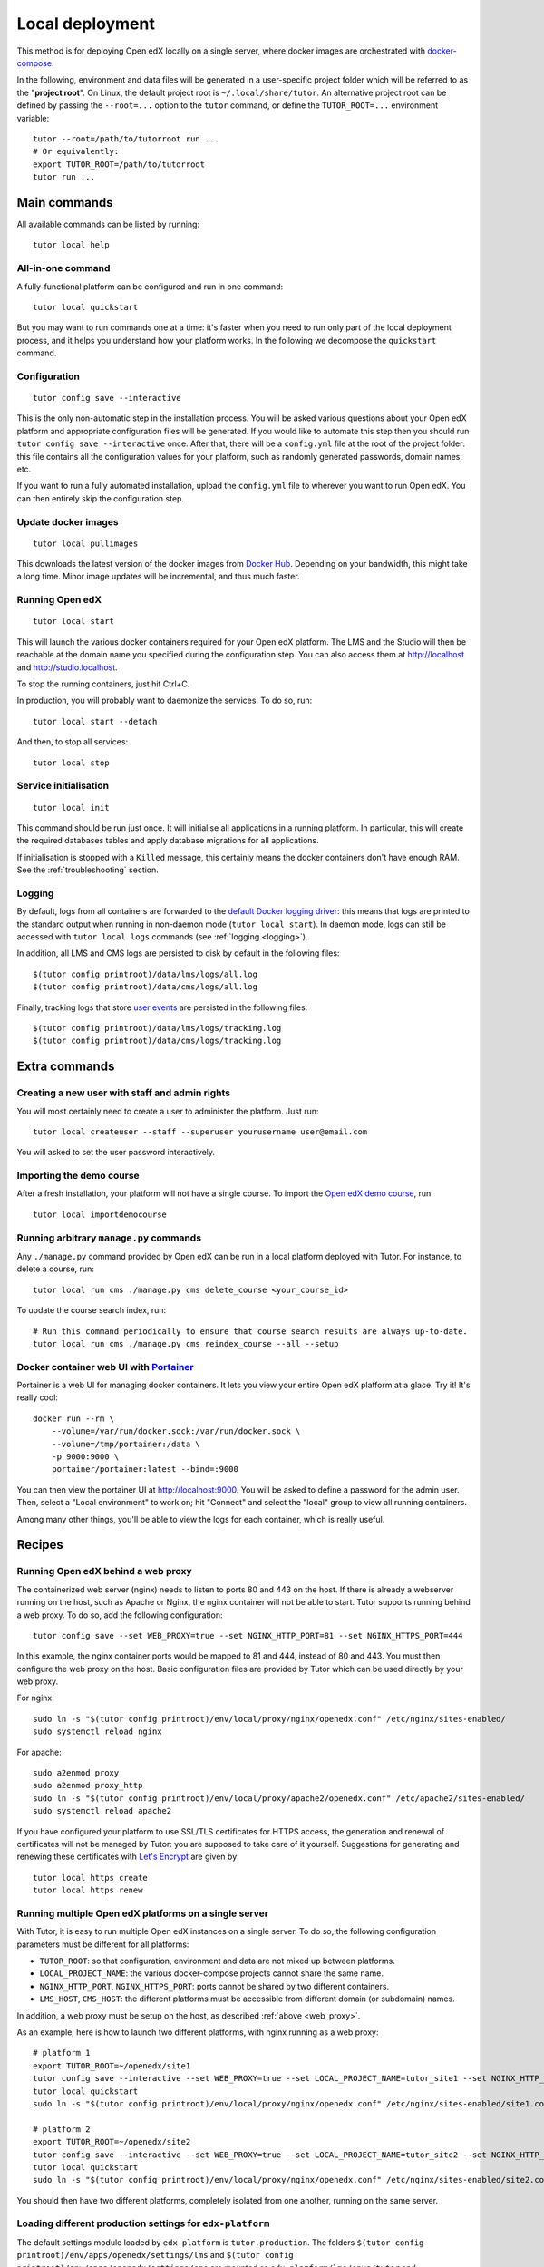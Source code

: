 .. _local:

Local deployment
================

This method is for deploying Open edX locally on a single server, where docker images are orchestrated with `docker-compose <https://docs.docker.com/compose/overview/>`_.

In the following, environment and data files will be generated in a user-specific project folder which will be referred to as the "**project root**". On Linux, the default project root is ``~/.local/share/tutor``. An alternative project root can be defined by passing the ``--root=...`` option to the ``tutor`` command, or define the ``TUTOR_ROOT=...`` environment variable::
    
    tutor --root=/path/to/tutorroot run ...
    # Or equivalently:
    export TUTOR_ROOT=/path/to/tutorroot
    tutor run ...

Main commands
-------------

All available commands can be listed by running::

    tutor local help

All-in-one command
~~~~~~~~~~~~~~~~~~

A fully-functional platform can be configured and run in one command::

    tutor local quickstart

But you may want to run commands one at a time: it's faster when you need to run only part of the local deployment process, and it helps you understand how your platform works. In the following we decompose the ``quickstart`` command.

Configuration
~~~~~~~~~~~~~

::

    tutor config save --interactive

This is the only non-automatic step in the installation process. You will be asked various questions about your Open edX platform and appropriate configuration files will be generated. If you would like to automate this step then you should run ``tutor config save --interactive`` once. After that, there will be a ``config.yml`` file at the root of the project folder: this file contains all the configuration values for your platform, such as randomly generated passwords, domain names, etc.

If you want to run a fully automated installation, upload the ``config.yml`` file to wherever you want to run Open edX. You can then entirely skip the configuration step.

Update docker images
~~~~~~~~~~~~~~~~~~~~

::

    tutor local pullimages

This downloads the latest version of the docker images from `Docker Hub <https://hub.docker.com/r/overhangio/openedx/>`_. Depending on your bandwidth, this might take a long time. Minor image updates will be incremental, and thus much faster.

Running Open edX
~~~~~~~~~~~~~~~~

::

    tutor local start

This will launch the various docker containers required for your Open edX platform. The LMS and the Studio will then be reachable at the domain name you specified during the configuration step. You can also access them at http://localhost and http://studio.localhost.

To stop the running containers, just hit Ctrl+C.

In production, you will probably want to daemonize the services. To do so, run::

    tutor local start --detach

And then, to stop all services::

    tutor local stop
    
Service initialisation
~~~~~~~~~~~~~~~~~~~~~~

::

    tutor local init

This command should be run just once. It will initialise all applications in a running platform. In particular, this will create the required databases tables and apply database migrations for all applications.

If initialisation is stopped with a ``Killed`` message, this certainly means the docker containers don't have enough RAM. See the :ref:`troubleshooting` section.

Logging
~~~~~~~

By default, logs from all containers are forwarded to the `default Docker logging driver <https://docs.docker.com/config/containers/logging/configure/>`_: this means that logs are printed to the standard output when running in non-daemon mode (``tutor local start``). In daemon mode, logs can still be accessed with ``tutor local logs`` commands (see :ref:`logging <logging>`).

In addition, all LMS and CMS logs are persisted to disk by default in the following files::
    
    $(tutor config printroot)/data/lms/logs/all.log
    $(tutor config printroot)/data/cms/logs/all.log

Finally, tracking logs that store `user events <https://edx.readthedocs.io/projects/devdata/en/latest/internal_data_formats/tracking_logs/index.html>`_ are persisted in the following files::

    $(tutor config printroot)/data/lms/logs/tracking.log
    $(tutor config printroot)/data/cms/logs/tracking.log


Extra commands
--------------

Creating a new user with staff and admin rights
~~~~~~~~~~~~~~~~~~~~~~~~~~~~~~~~~~~~~~~~~~~~~~~

You will most certainly need to create a user to administer the platform. Just run::

    tutor local createuser --staff --superuser yourusername user@email.com

You will asked to set the user password interactively.

Importing the demo course
~~~~~~~~~~~~~~~~~~~~~~~~~

After a fresh installation, your platform will not have a single course. To import the `Open edX demo course <https://github.com/edx/edx-demo-course>`_, run::

    tutor local importdemocourse

Running arbitrary ``manage.py`` commands
~~~~~~~~~~~~~~~~~~~~~~~~~~~~~~~~~~~~~~~~

Any ``./manage.py`` command provided by Open edX can be run in a local platform deployed with Tutor. For instance, to delete a course, run::
    
    tutor local run cms ./manage.py cms delete_course <your_course_id>

To update the course search index, run::

    # Run this command periodically to ensure that course search results are always up-to-date.
    tutor local run cms ./manage.py cms reindex_course --all --setup

.. _portainer:

Docker container web UI with `Portainer <https://portainer.io/>`__
~~~~~~~~~~~~~~~~~~~~~~~~~~~~~~~~~~~~~~~~~~~~~~~~~~~~~~~~~~~~~~~~~~

Portainer is a web UI for managing docker containers. It lets you view your entire Open edX platform at a glace. Try it! It's really cool::

    docker run --rm \
        --volume=/var/run/docker.sock:/var/run/docker.sock \
        --volume=/tmp/portainer:/data \
        -p 9000:9000 \
        portainer/portainer:latest --bind=:9000

.. .. image:: https://portainer.io/images/screenshots/portainer.gif
    ..:alt: Portainer demo

You can then view the portainer UI at `http://localhost:9000 <http://localhost:9000>`_. You will be asked to define a password for the admin user. Then, select a "Local environment" to work on; hit "Connect" and select the "local" group to view all running containers.

Among many other things, you'll be able to view the logs for each container, which is really useful.

Recipes
-------

.. _web_proxy:

Running Open edX behind a web proxy
~~~~~~~~~~~~~~~~~~~~~~~~~~~~~~~~~~~

The containerized web server (nginx) needs to listen to ports 80 and 443 on the host. If there is already a webserver running on the host, such as Apache or Nginx, the nginx container will not be able to start. Tutor supports running behind a web proxy. To do so, add the following configuration::

       tutor config save --set WEB_PROXY=true --set NGINX_HTTP_PORT=81 --set NGINX_HTTPS_PORT=444

In this example, the nginx container ports would be mapped to 81 and 444, instead of 80 and 443. You must then configure the web proxy on the host. Basic configuration files are provided by Tutor which can be used directly by your web proxy.

For nginx::

    sudo ln -s "$(tutor config printroot)/env/local/proxy/nginx/openedx.conf" /etc/nginx/sites-enabled/
    sudo systemctl reload nginx

For apache::

    sudo a2enmod proxy
    sudo a2enmod proxy_http
    sudo ln -s "$(tutor config printroot)/env/local/proxy/apache2/openedx.conf" /etc/apache2/sites-enabled/
    sudo systemctl reload apache2

If you have configured your platform to use SSL/TLS certificates for HTTPS access, the generation and renewal of certificates will not be managed by Tutor: you are supposed to take care of it yourself. Suggestions for generating and renewing these certificates with `Let's Encrypt <https://letsencrypt.org/>`_ are given by::

    tutor local https create
    tutor local https renew

Running multiple Open edX platforms on a single server
~~~~~~~~~~~~~~~~~~~~~~~~~~~~~~~~~~~~~~~~~~~~~~~~~~~~~~

With Tutor, it is easy to run multiple Open edX instances on a single server. To do so, the following configuration parameters must be different for all platforms:

- ``TUTOR_ROOT``: so that configuration, environment and data are not mixed up between platforms.
- ``LOCAL_PROJECT_NAME``: the various docker-compose projects cannot share the same name.
- ``NGINX_HTTP_PORT``, ``NGINX_HTTPS_PORT``: ports cannot be shared by two different containers.
- ``LMS_HOST``, ``CMS_HOST``: the different platforms must be accessible from different domain (or subdomain) names.

In addition, a web proxy must be setup on the host, as described :ref:`above <web_proxy>`.

As an example, here is how to launch two different platforms, with nginx running as a web proxy::

    # platform 1
    export TUTOR_ROOT=~/openedx/site1
    tutor config save --interactive --set WEB_PROXY=true --set LOCAL_PROJECT_NAME=tutor_site1 --set NGINX_HTTP_PORT=81 --set NGINX_HTTPS_PORT=481
    tutor local quickstart
    sudo ln -s "$(tutor config printroot)/env/local/proxy/nginx/openedx.conf" /etc/nginx/sites-enabled/site1.conf

    # platform 2
    export TUTOR_ROOT=~/openedx/site2
    tutor config save --interactive --set WEB_PROXY=true --set LOCAL_PROJECT_NAME=tutor_site2 --set NGINX_HTTP_PORT=82 --set NGINX_HTTPS_PORT=482
    tutor local quickstart
    sudo ln -s "$(tutor config printroot)/env/local/proxy/nginx/openedx.conf" /etc/nginx/sites-enabled/site2.conf

You should then have two different platforms, completely isolated from one another, running on the same server.

Loading different production settings for ``edx-platform``
~~~~~~~~~~~~~~~~~~~~~~~~~~~~~~~~~~~~~~~~~~~~~~~~~~~~~~~~~~

The default settings module loaded by ``edx-platform`` is ``tutor.production``. The folders ``$(tutor config printroot)/env/apps/openedx/settings/lms`` and ``$(tutor config printroot)/env/apps/openedx/settings/cms`` are mounted as ``edx-platform/lms/envs/tutor`` and ``edx-platform/cms/envs/tutor`` inside the docker containers. Thus, to use your own settings, you must do two things:

1. Copy your settings files for the lms and the cms to ``$(tutor config printroot)/env/apps/openedx/settings/lms/mysettings.py`` and ``$(tutor config printroot)/env/apps/openedx/settings/cms/mysettings.py``.
2. Load your settings by adding ``EDX_PLATFORM_SETTINGS=tutor.mysettings`` to ``$(tutor config printroot)/env/local/.env``.

Of course, your settings should be compatible with the docker installation. You can get some inspiration from the ``production.py`` settings modules generated by Tutor, or just import it as a base by adding ``from .production import *`` at the top of ``mysettings.py``.


Upgrading from earlier versions
~~~~~~~~~~~~~~~~~~~~~~~~~~~~~~~

Versions 1 and 2 of Tutor were organized differently: they relied on many different ``Makefile`` and ``make`` commands instead of a single ``tutor`` executable. To migrate from an earlier version, you should first stop your platform::

    make stop

Then, create the Tutor project root and move your data::

    mkdir -p "$(tutor config printroot)"
    mv config.json data/ "$(tutor config printroot)"

`Download <https://github.com/overhangio/tutor/releases>`_ the latest stable release of Tutor, uncompress the file and place the ``tutor`` executable in your path.

Finally, start your platform again::

    tutor local quickstart

Backups/Migrating to a different server
~~~~~~~~~~~~~~~~~~~~~~~~~~~~~~~~~~~~~~~

With Tutor, all data are stored in a single folder. This means that it's extremely easy to migrate an existing platform to a different server. For instance, it's possible to configure a platform locally on a laptop, and then move this platform to a production server.

1. Make sure `tutor` is installed on both servers with the same version.
2. Stop any running platform on server 1::
    
    tutor local stop

3. Transfer the configuration, environment and platform data from server 1 to server 2::

    rsync -avr "$(tutor config printroot)/" username@server2:/tmp/tutor/ 

4. On server 2, move the data to the right location::
    
    mv /tmp/tutor "$(tutor config printroot)"

5. Start the instance with::
    
    tutor local start -d
    
    